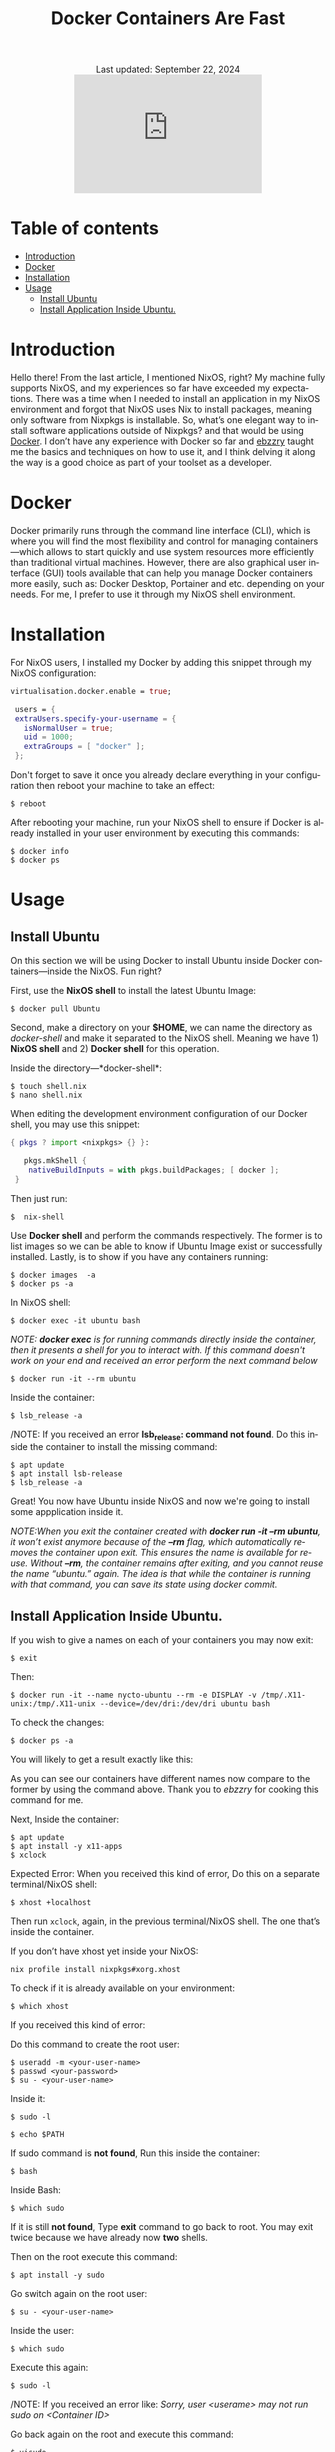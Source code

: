 #+title: Docker Containers Are Fast
#+author:

#+BEGIN_EXPORT html
<div class="update" style="text-align: center;">Last updated: September 22, 2024</div>
<div style="text-align: center;">
<iframe src="https://giphy.com/embed/LCjeC33hqL5iuhCSjj" width="300" height="190" style="" frameBorder="0" class="giphy-embed" allowFullScreen></iframe>
</div>
#+END_EXPORT
#+language: en
#+startup: overview
#+PANDOC_OPTIONS:"epub-cover-image:/home/nycto/github/nyc2o.github.io/img/v.png" standalone:t
#+PANDOC_OPTIONS:"epub-cover-image:/home/nycto/github/nyc2o.github.io/img/r.png" standalone:t
#+PANDOC_OPTIONS:"epub-cover-image:/home/nycto/github/nyc2o.github.io/img/t.png" standalone:t
#+PANDOC_OPTIONS:"epub-cover-image:/home/nycto/github/nyc2o.github.io/img/q.png" standalone:t
#+PANDOC_OPTIONS:"epub-cover-image:/home/nycto/github/nyc2o.github.io/img/u.png" standalone:t
#+PANDOC_OPTIONS:"epub-cover-image:/home/nycto/github/nyc2o.github.io/img/d.png" standalone:t
#+PANDOC_OPTIONS:"epub-cover-image:/home/nycto/github/nyc2o.github.io/img/x.png" standalone:t
#+HTML_HEAD: <link rel="stylesheet" type="text/css" href="../../css/nix.css">
* Table of contents 
- [[#introduction][Introduction]]
- [[#docker][Docker]]
- [[#installation][Installation]]
- [[#usage][Usage]]
  - [[#install-ubuntu][Install Ubuntu]]
  - [[#install-application-inside-ubuntu][Install Application Inside Ubuntu.]]

* Introduction
Hello there! From the last article, I mentioned NixOS, right? My machine fully supports NixOS, and my experiences so far have exceeded my expectations. There was a time when I needed to install an application in my NixOS environment and forgot that NixOS uses Nix to install packages, meaning only software from Nixpkgs is installable. So, what’s one elegant way to install software applications outside of Nixpkgs? and that would be using [[https://www.docker.com][Docker]]. I don’t have any experience with Docker so far and [[https://github.com/ebzzry][ebzzry]] taught me the basics and techniques on how to use it, and I think delving it along the way is a good choice as part of your toolset as a developer.

* Docker
Docker primarily runs through the command line interface (CLI), which is where you will find the most flexibility and control for managing containers—which allows to start quickly and use system resources more efficiently than traditional virtual machines. However, there are also graphical user interface (GUI) tools available that can help you manage Docker containers more easily, such as: Docker Desktop, Portainer and etc. depending on your needs. For me, I prefer to use it through my NixOS shell environment.

* Installation
For NixOS users, I installed my Docker by adding this snippet through my NixOS configuration:
#+begin_src nix
   virtualisation.docker.enable = true;

    users = {
    extraUsers.specify-your-username = {
      isNormalUser = true;
      uid = 1000;
      extraGroups = [ "docker" ];
    };
#+end_src

Don't forget to save it once you already declare everything in your configuration then reboot your machine to take an effect:
#+begin_src shell
$ reboot
#+end_src

After rebooting your machine, run your NixOS shell to ensure if Docker is already installed in your user environment by executing this commands:
#+begin_src  shell
$ docker info
$ docker ps
#+end_src

* Usage
** Install Ubuntu
On this section we will be using Docker to install Ubuntu inside Docker containers—inside the NixOS. Fun right?

First, use the *NixOS shell* to install the latest Ubuntu Image:
 #+begin_src  shell
$ docker pull Ubuntu
 #+end_src

Second, make a directory on your *$HOME*, we can name the directory as /docker-shell/ and make it separated to the NixOS shell. Meaning we have 1) *NixOS shell* and 2) *Docker shell* for this operation.

Inside the directory—*docker-shell*: 
 #+begin_src  shell
$ touch shell.nix
$ nano shell.nix
 #+end_src

When editing the development environment configuration of our Docker shell, you may use this snippet:
#+begin_src nix                      
{ pkgs ? import <nixpkgs> {} }:

   pkgs.mkShell {
    nativeBuildInputs = with pkgs.buildPackages; [ docker ];
 }
#+end_src

Then just run:
#+begin_src  shell
$  nix-shell
#+end_src

Use *Docker shell* and perform the commands respectively. The former is to list images so we can be able to know if Ubuntu Image exist or successfully installed. Lastly, is to show if you have any containers running:
#+begin_src  shell
$ docker images  -a
$ docker ps -a
#+end_src

In NixOS shell:
#+begin_src  shell
$ docker exec -it ubuntu bash
#+end_src

/NOTE: *docker exec* is for running commands directly inside the container, then it presents a shell for you to interact with. If this command doesn't work on your end and received an error perform the next command below/
#+begin_src  shell
$ docker run -it --rm ubuntu
#+end_src
[[../../img/v.png]]

Inside the container:
#+begin_src  shell
$ lsb_release -a
#+end_src

/NOTE: If you received an error *lsb_release: command not found*. Do this inside the container to install the missing command:
#+begin_src  shell
$ apt update
$ apt install lsb-release
$ lsb_release -a
#+end_src
 [[../../img/r.png]]

Great! You now have Ubuntu inside NixOS and now we're going to install some appplication inside it.

/NOTE:When you exit the container created with *docker run -it --rm ubuntu*, it won’t exist anymore because of the *--rm* flag, which automatically removes the container upon exit. This ensures the name is available for reuse. Without *--rm*, the container remains after exiting, and you cannot reuse the name “ubuntu.” again. The idea is that while the container is running with that command, you can save its state using docker commit./

** Install Application Inside Ubuntu.

If you wish to give a names on each of your containers you may now exit:
#+begin_src  shell
$ exit
#+end_src

Then:
#+begin_src  shell
$ docker run -it --name nycto-ubuntu --rm -e DISPLAY -v /tmp/.X11-unix:/tmp/.X11-unix --device=/dev/dri:/dev/dri ubuntu bash
#+end_src

To check the changes:
#+begin_src  shell
$ docker ps -a
#+end_src

You will likely to get a result exactly like this:
[[../../img/t.png]]

As you can see our containers have different names now compare to the former by using the command above. Thank you to /ebzzry/ for cooking this command for me.

Next, Inside the container:
 #+begin_src  shell
$ apt update
$ apt install -y x11-apps
$ xclock  
 #+end_src

Expected Error:
[[../../img/q.png]]
When you received this kind of error, Do this on a separate terminal/NixOS shell:
#+begin_src  shell
$ xhost +localhost
#+end_src

Then run =xclock=, again, in the previous terminal/NixOS shell. The one that’s inside the container.
 
If you don’t have xhost yet inside your NixOS:
#+begin_src nix shell
nix profile install nixpkgs#xorg.xhost
#+end_src

To check if it is already available on your environment:
#+begin_src  shell
$ which xhost
#+end_src

If you received this kind of error:
[[../../img/u.png]]

Do this command to create the root user: 
#+begin_src  shell
$ useradd -m <your-user-name>
$ passwd <your-password>
$ su - <your-user-name>
#+end_src

Inside it:
#+begin_src  shell
$ sudo -l
#+end_src

#+begin_src  shell
$ echo $PATH
#+end_src

If sudo command is *not found*,  Run this inside the container:
#+begin_src  shell
 $ bash
#+end_src

Inside Bash:
#+begin_src  shell
$ which sudo
#+end_src

If it is still *not found*, Type *exit* command to go back to root. You may exit twice because we have already now *two* shells.

Then on the root execute this command:
#+begin_src  shell
$ apt install -y sudo
#+end_src

Go switch again on the root user:
#+begin_src  shell
$ su - <your-user-name>
#+end_src

Inside the user:
#+begin_src  shell
$ which sudo
#+end_src
[[../../img/d.png]]

Execute this again:
#+begin_src shell 
$ sudo -l
#+end_src
/NOTE: If you received an error like: /Sorry, user <userame> may not run sudo on <Container ID>/

Go back again on the root and execute this command:
#+begin_src shell
$ visudo
#+end_src

Add this line:
#+begin_src nix
<your-user-name> ALL = (ALL:ALL) NOPASSWD: ALL
#+end_src

/NOTE: if there is an error about—no editor found (editor path /usr/bin/editor)/

Install this:
#+begin_src shell
$ apt install -y nano
#+end_src

When you added the line and already exit the editor:
#+begin_src  shell
$  sudo -Hiu <your-user-name>
#+end_src

Install xclock:
#+begin_src shell
$ sudo apt install -y xclock
#+end_src
/NOTE: if you received something like this: Package xclock has no installation candidate/. Do the command below.

Install x11-apps:
#+begin_src shell
$  sudo apt install -y x11-apps
#+end_src
This command installs a collection of X11 applications, which are graphical tools designed for the X Window System. These utilities are useful for testing and running graphical applications.

Then:
#+begin_src shell
 $ xclock
#+end_src

If you have this error, Go to NixOS shell, and execute =xhost +=, then execute =xclock= again inside container.

[[../../img/l.png]]

This is what xclock look like:

[[../../img/x.png]]

This is a GUI app from the guest OS (Ubuntu) connected to the host OS (NixOS). We have already installed an application inside Ubuntu using containers. In the first attempt, especially to the beginner it would take time, but after experimenting with each process, I found that everything could be done in just a matter of minutes. That's why containers are said to be so fast. You can freely experiment with them and install anything you want. 


#+BEGIN_EXPORT html
<link rel="icon" href="../img/icon.png" type="image/png">
<footer class="footer">
  <div class="right">© 2025 eldriv</div>
  <div class="footer-menu">
    <a href="https://eldriv.com/" class="footer-right">Home</a> ✾
    <a href="https://eldriv.com/en/about" class="footer-right">About</a>
  </div>
</footer>
#+END_EXPORT
